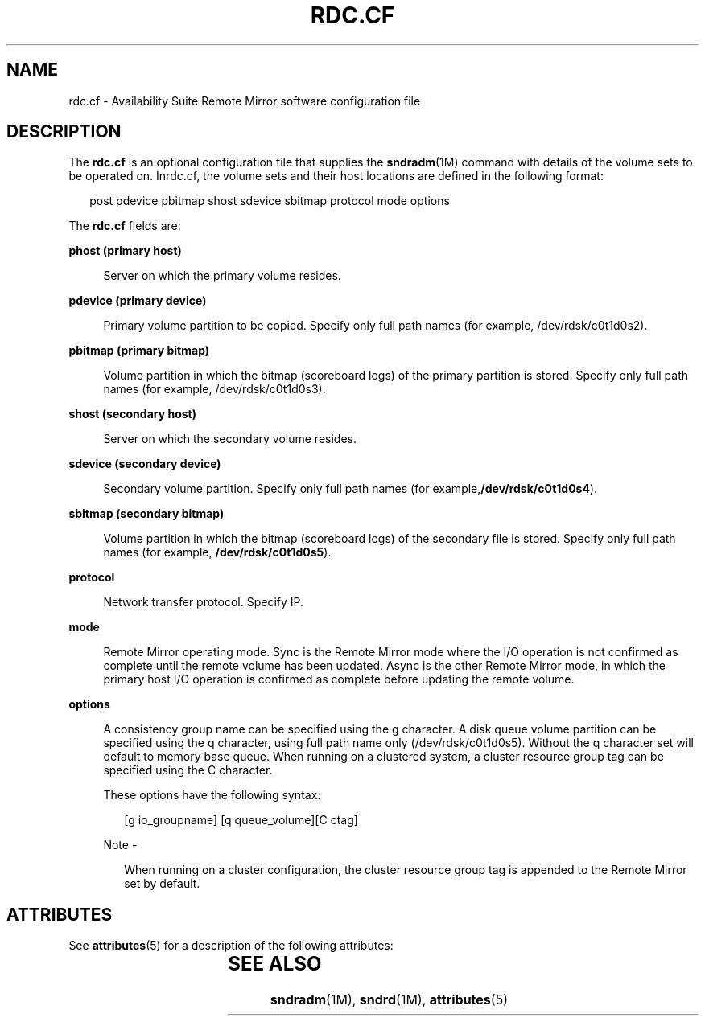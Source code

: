 '\" te
.\" Copyright (C) 2007 Sun Microsystems, Inc. All Rights Reserved
.\" The contents of this file are subject to the terms of the Common Development and Distribution License (the "License").  You may not use this file except in compliance with the License.
.\" You can obtain a copy of the license at usr/src/OPENSOLARIS.LICENSE or http://www.opensolaris.org/os/licensing.  See the License for the specific language governing permissions and limitations under the License.
.\" When distributing Covered Code, include this CDDL HEADER in each file and include the License file at usr/src/OPENSOLARIS.LICENSE.  If applicable, add the following below this CDDL HEADER, with the fields enclosed by brackets "[]" replaced with your own identifying information: Portions Copyright [yyyy] [name of copyright owner]
.TH RDC.CF 4 "Jun 08, 2007"
.SH NAME
rdc.cf \- Availability Suite Remote  Mirror  software  configuration file
.SH DESCRIPTION
.sp
.LP
The \fBrdc.cf\fR is an optional configuration file that supplies the
\fBsndradm\fR(1M) command with details of the volume sets to be operated on.
Inrdc.cf, the volume sets and  their host locations are defined in the
following format:
.sp
.in +2
.nf
post pdevice pbitmap shost sdevice sbitmap protocol mode options
.fi
.in -2

.sp
.LP
The \fBrdc.cf\fR fields are:
.sp
.ne 2
.na
\fBphost (primary host)\fR
.ad
.sp .6
.RS 4n
Server on which the primary volume resides.
.RE

.sp
.ne 2
.na
\fBpdevice (primary device)\fR
.ad
.sp .6
.RS 4n
Primary volume partition to be copied. Specify only full path names (for
example, /dev/rdsk/c0t1d0s2).
.RE

.sp
.ne 2
.na
\fBpbitmap (primary bitmap)\fR
.ad
.sp .6
.RS 4n
Volume partition in which the bitmap  (scoreboard  logs) of  the primary
partition is stored. Specify only full path names (for example,
/dev/rdsk/c0t1d0s3).
.RE

.sp
.ne 2
.na
\fBshost (secondary host)\fR
.ad
.sp .6
.RS 4n
Server on which the secondary volume resides.
.RE

.sp
.ne 2
.na
\fBsdevice (secondary device)\fR
.ad
.sp .6
.RS 4n
Secondary volume partition. Specify only full path names (for
example,\fB/dev/rdsk/c0t1d0s4\fR).
.RE

.sp
.ne 2
.na
\fBsbitmap (secondary bitmap)\fR
.ad
.sp .6
.RS 4n
Volume partition in which the bitmap  (scoreboard  logs) of  the secondary file
is stored. Specify only full path names (for example,
\fB/dev/rdsk/c0t1d0s5\fR).
.RE

.sp
.ne 2
.na
\fBprotocol\fR
.ad
.sp .6
.RS 4n
Network transfer protocol. Specify IP.
.RE

.sp
.ne 2
.na
\fBmode\fR
.ad
.sp .6
.RS 4n
Remote Mirror operating mode. Sync is the Remote Mirror mode where  the  I/O
operation is not confirmed as complete until the remote volume has been
updated. Async is the  other Remote Mirror mode, in which the primary host I/O
operation is confirmed as complete  before  updating the remote volume.
.RE

.sp
.ne 2
.na
\fBoptions\fR
.ad
.sp .6
.RS 4n
A consistency group name can be specified using the  g character. A disk queue
volume partition can be specified using the q character, using full  path  name
only (/dev/rdsk/c0t1d0s5). Without the q character set will default  to  memory
base  queue.  When  running on a clustered system, a cluster resource group tag
can be specified using the C character.
.sp
These options have the following syntax:
.sp
.in +2
.nf
[g io_groupname] [q queue_volume][C ctag]
.fi
.in -2

.LP
Note -
.sp
.RS 2
When running on a cluster configuration, the cluster resource group tag is
appended to the Remote Mirror set by default.
.RE
.RE

.SH ATTRIBUTES
.sp
.LP
See \fBattributes\fR(5) for a description of the following attributes:
.sp

.sp
.TS
box;
c | c
l | l .
ATTRIBUTE TYPE	ATTRIBUTE VALUE
_
Architecture	x86
_
Interface Stability	Committed
.TE

.SH SEE ALSO
.sp
.LP
\fBsndradm\fR(1M), \fBsndrd\fR(1M), \fBattributes\fR(5)
